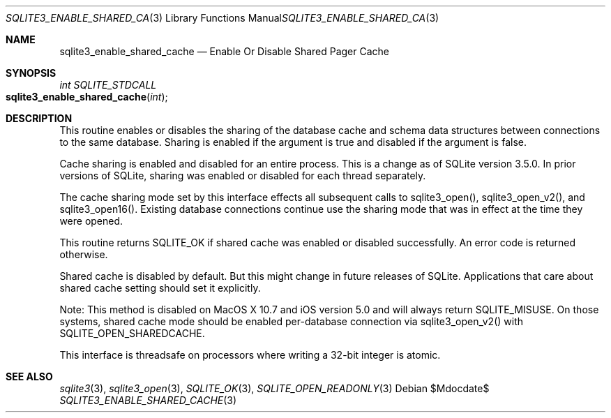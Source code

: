 .Dd $Mdocdate$
.Dt SQLITE3_ENABLE_SHARED_CACHE 3
.Os
.Sh NAME
.Nm sqlite3_enable_shared_cache
.Nd Enable Or Disable Shared Pager Cache
.Sh SYNOPSIS
.Ft int SQLITE_STDCALL 
.Fo sqlite3_enable_shared_cache
.Fa "int"
.Fc
.Sh DESCRIPTION
This routine enables or disables the sharing of the database cache
and schema data structures between  connections to the
same database.
Sharing is enabled if the argument is true and disabled if the argument
is false.
.Pp
Cache sharing is enabled and disabled for an entire process.
This is a change as of SQLite version 3.5.0.
In prior versions of SQLite, sharing was enabled or disabled for each
thread separately.
.Pp
The cache sharing mode set by this interface effects all subsequent
calls to sqlite3_open(), sqlite3_open_v2(),
and sqlite3_open16().
Existing database connections continue use the sharing mode that was
in effect at the time they were opened.
.Pp
This routine returns SQLITE_OK if shared cache was enabled
or disabled successfully.
An error code is returned otherwise.
.Pp
Shared cache is disabled by default.
But this might change in future releases of SQLite.
Applications that care about shared cache setting should set it explicitly.
.Pp
Note: This method is disabled on MacOS X 10.7 and iOS version 5.0 and
will always return SQLITE_MISUSE.
On those systems, shared cache mode should be enabled per-database
connection via sqlite3_open_v2() with SQLITE_OPEN_SHAREDCACHE.
.Pp
This interface is threadsafe on processors where writing a 32-bit integer
is atomic.
.Pp
.Sh SEE ALSO
.Xr sqlite3 3 ,
.Xr sqlite3_open 3 ,
.Xr SQLITE_OK 3 ,
.Xr SQLITE_OPEN_READONLY 3
